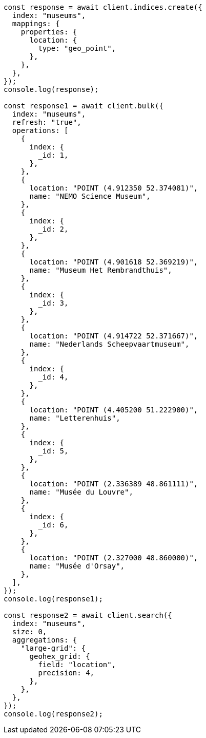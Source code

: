 // This file is autogenerated, DO NOT EDIT
// Use `node scripts/generate-docs-examples.js` to generate the docs examples

[source, js]
----
const response = await client.indices.create({
  index: "museums",
  mappings: {
    properties: {
      location: {
        type: "geo_point",
      },
    },
  },
});
console.log(response);

const response1 = await client.bulk({
  index: "museums",
  refresh: "true",
  operations: [
    {
      index: {
        _id: 1,
      },
    },
    {
      location: "POINT (4.912350 52.374081)",
      name: "NEMO Science Museum",
    },
    {
      index: {
        _id: 2,
      },
    },
    {
      location: "POINT (4.901618 52.369219)",
      name: "Museum Het Rembrandthuis",
    },
    {
      index: {
        _id: 3,
      },
    },
    {
      location: "POINT (4.914722 52.371667)",
      name: "Nederlands Scheepvaartmuseum",
    },
    {
      index: {
        _id: 4,
      },
    },
    {
      location: "POINT (4.405200 51.222900)",
      name: "Letterenhuis",
    },
    {
      index: {
        _id: 5,
      },
    },
    {
      location: "POINT (2.336389 48.861111)",
      name: "Musée du Louvre",
    },
    {
      index: {
        _id: 6,
      },
    },
    {
      location: "POINT (2.327000 48.860000)",
      name: "Musée d'Orsay",
    },
  ],
});
console.log(response1);

const response2 = await client.search({
  index: "museums",
  size: 0,
  aggregations: {
    "large-grid": {
      geohex_grid: {
        field: "location",
        precision: 4,
      },
    },
  },
});
console.log(response2);
----
